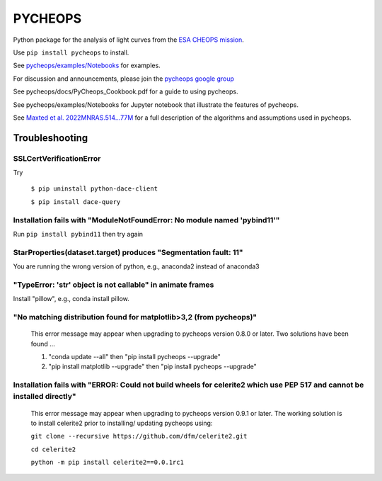 PYCHEOPS
========

Python package for the analysis of light curves from the `ESA CHEOPS mission <http://cheops.unibe.ch/>`_.

Use ``pip install pycheops`` to install.

See `pycheops/examples/Notebooks <https://github.com/pmaxted/pycheops/tree/master/pycheops/examples/Notebooks>`_ for examples.

For discussion and announcements, please join the `pycheops google group <https://groups.google.com/forum/#!forum/pycheops>`_

See pycheops/docs/PyCheops_Cookbook.pdf for a guide to using pycheops.

See pycheops/examples/Notebooks for Jupyter notebook that illustrate the
features of pycheops.

See `Maxted et al.  2022MNRAS.514...77M <https://ui.adsabs.harvard.edu/abs/2022MNRAS.514...77M/abstract>`_ for a full description of the
algorithms and assumptions used in pycheops. 

Troubleshooting
***************

SSLCertVerificationError
------------------------
Try

 ``$ pip uninstall python-dace-client``

 ``$ pip install dace-query``

Installation fails with "ModuleNotFoundError: No module named 'pybind11'"
--------------------------------------------------------------------------

Run ``pip install pybind11`` then try again

StarProperties(dataset.target) produces "Segmentation fault: 11"
-----------------------------------------------------------------

You are running the wrong version of python, e.g., anaconda2 instead of anaconda3

"TypeError: 'str' object is not callable" in animate frames 
------------------------------------------------------------
Install "pillow", e.g., conda install pillow.

"No matching distribution found for matplotlib>3,2 (from pycheops)" 
--------------------------------------------------------------------
 This error message may appear when upgrading to pycheops version 0.8.0 or
 later.  Two solutions have been found ...

 1. "conda update --all" then "pip install pycheops --upgrade"

 2. "pip install matplotlib --upgrade" then "pip install pycheops --upgrade"

Installation fails with "ERROR: Could not build wheels for celerite2 which use PEP 517 and cannot be installed directly" 
-------------------------------------------------------------------------------------------------------------------------
 This error message may appear when upgrading to pycheops version 0.9.1 or
 later. The working solution is to install celerite2 prior to installing/
 updating pycheops using:

 ``git clone --recursive https://github.com/dfm/celerite2.git``

 ``cd celerite2``

 ``python -m pip install celerite2==0.0.1rc1``
